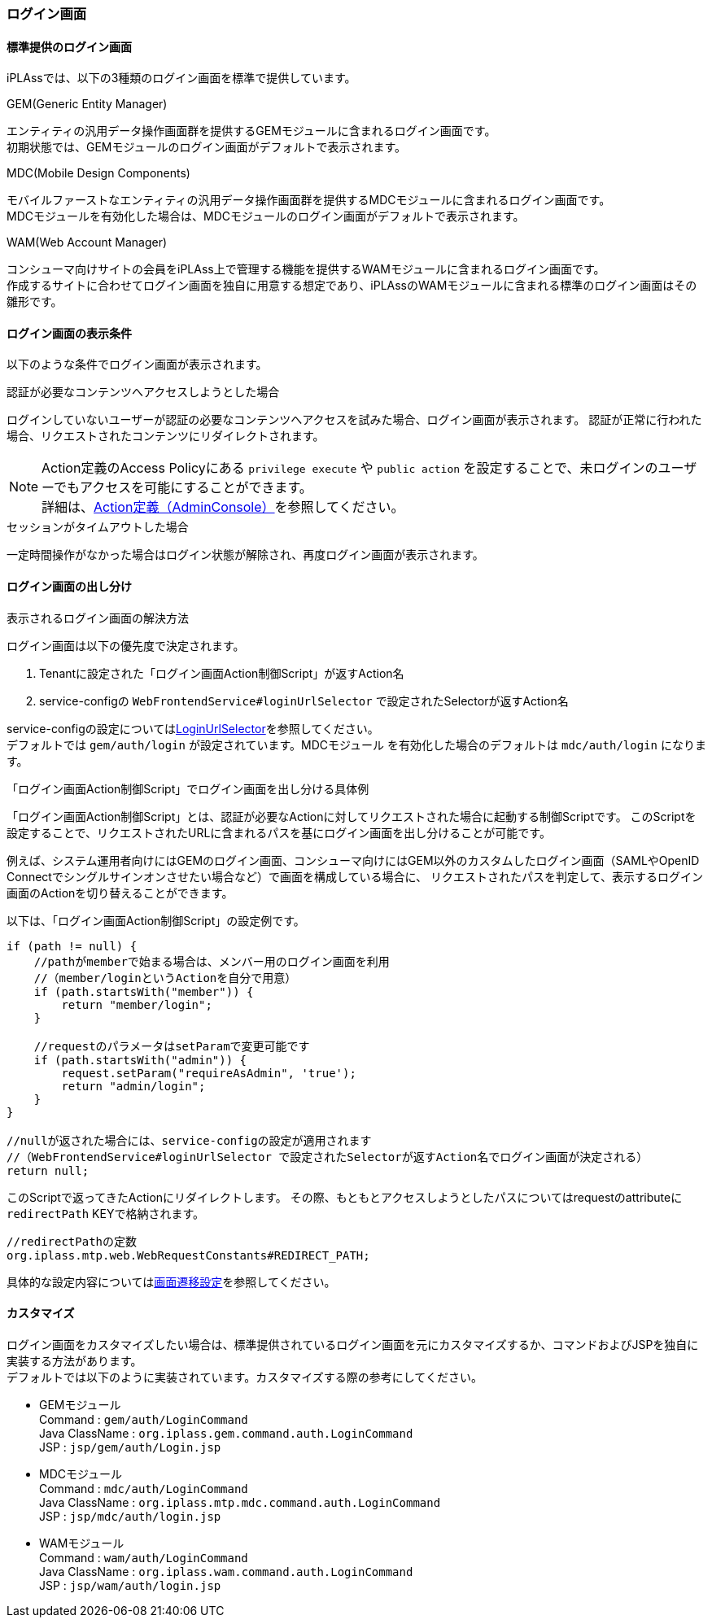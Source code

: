 === ログイン画面

==== 標準提供のログイン画面
iPLAssでは、以下の3種類のログイン画面を標準で提供しています。

.GEM(Generic Entity Manager)
エンティティの汎用データ操作画面群を提供するGEMモジュールに含まれるログイン画面です。 +
初期状態では、GEMモジュールのログイン画面がデフォルトで表示されます。

.[.eeonly]#MDC(Mobile Design Components)#
モバイルファーストなエンティティの汎用データ操作画面群を提供するMDCモジュールに含まれるログイン画面です。 +
MDCモジュールを有効化した場合は、MDCモジュールのログイン画面がデフォルトで表示されます。

.[.eeonly]#WAM(Web Account Manager)#
コンシューマ向けサイトの会員をiPLAss上で管理する機能を提供するWAMモジュールに含まれるログイン画面です。 +
作成するサイトに合わせてログイン画面を独自に用意する想定であり、iPLAssのWAMモジュールに含まれる標準のログイン画面はその雛形です。


==== ログイン画面の表示条件
以下のような条件でログイン画面が表示されます。

.認証が必要なコンテンツへアクセスしようとした場合
ログインしていないユーザーが認証の必要なコンテンツへアクセスを試みた場合、ログイン画面が表示されます。
認証が正常に行われた場合、リクエストされたコンテンツにリダイレクトされます。

NOTE: Action定義のAccess Policyにある `privilege execute` や `public action` を設定することで、未ログインのユーザーでもアクセスを可能にすることができます。 +
詳細は、<<../customizing/index.adoc#Action-Admin, Action定義（AdminConsole）>>を参照してください。

.セッションがタイムアウトした場合
一定時間操作がなかった場合はログイン状態が解除され、再度ログイン画面が表示されます。


==== ログイン画面の出し分け
.表示されるログイン画面の解決方法
ログイン画面は以下の優先度で決定されます。

. Tenantに設定された「ログイン画面Action制御Script」が返すAction名
. service-configの `WebFrontendService#loginUrlSelector` で設定されたSelectorが返すAction名 +

service-configの設定については<<../../serviceconfig/index.adoc#LoginUrlSelector,LoginUrlSelector>>を参照してください。 +
デフォルトでは `gem/auth/login` が設定されています。[.eeonly]#MDCモジュール# を有効化した場合のデフォルトは `mdc/auth/login` になります。

.「ログイン画面Action制御Script」でログイン画面を出し分ける具体例
「ログイン画面Action制御Script」とは、認証が必要なActionに対してリクエストされた場合に起動する制御Scriptです。
このScriptを設定することで、リクエストされたURLに含まれるパスを基にログイン画面を出し分けることが可能です。

例えば、システム運用者向けにはGEMのログイン画面、コンシューマ向けにはGEM以外のカスタムしたログイン画面（SAMLやOpenID Connectでシングルサインオンさせたい場合など）で画面を構成している場合に、
リクエストされたパスを判定して、表示するログイン画面のActionを切り替えることができます。

以下は、「ログイン画面Action制御Script」の設定例です。

[source,groovy]
----
if (path != null) {
    //pathがmemberで始まる場合は、メンバー用のログイン画面を利用
    //（member/loginというActionを自分で用意）
    if (path.startsWith("member")) {
        return "member/login";
    }

    //requestのパラメータはsetParamで変更可能です
    if (path.startsWith("admin")) {
        request.setParam("requireAsAdmin", 'true');
        return "admin/login";
    }
}

//nullが返された場合には、service-configの設定が適用されます
//（WebFrontendService#loginUrlSelector で設定されたSelectorが返すAction名でログイン画面が決定される）
return null;
----

このScriptで返ってきたActionにリダイレクトします。
その際、もともとアクセスしようとしたパスについてはrequestのattributeに `redirectPath` KEYで格納されます。 +

[source,java]
----
//redirectPathの定数
org.iplass.mtp.web.WebRequestConstants#REDIRECT_PATH;
----

具体的な設定内容については<<../multitenant/index.adoc#_画面遷移設定, 画面遷移設定>>を参照してください。


==== カスタマイズ
ログイン画面をカスタマイズしたい場合は、標準提供されているログイン画面を元にカスタマイズするか、コマンドおよびJSPを独自に実装する方法があります。 +
デフォルトでは以下のように実装されています。カスタマイズする際の参考にしてください。

* GEMモジュール +
Command : `gem/auth/LoginCommand` +
Java ClassName : `org.iplass.gem.command.auth.LoginCommand` +
JSP : `jsp/gem/auth/Login.jsp`

* [.eeonly]#MDCモジュール# +
Command : `mdc/auth/LoginCommand` +
Java ClassName : `org.iplass.mtp.mdc.command.auth.LoginCommand` +
JSP : `jsp/mdc/auth/login.jsp`

* [.eeonly]#WAMモジュール# +
Command : `wam/auth/LoginCommand` +
Java ClassName : `org.iplass.wam.command.auth.LoginCommand` +
JSP : `jsp/wam/auth/login.jsp`

